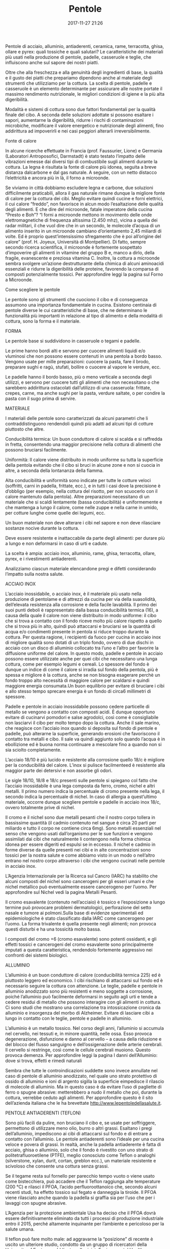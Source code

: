 #+TITLE: Pentole
#+DATE: 2017-11-27 21:26
#+PROPERTY: STATUS draft
#+PROPERTY: SLUG pentole
#+PROPERTY: TAGS pentole

Pentole di acciaio, alluminio, antiaderenti, ceramica, rame, terracotta, ghisa,
ollare e pyrex: quali tossiche e quali salutari? Le caratteristiche dei
materiali più usati nella produzione di pentole, padelle, casseruole e teglie,
che influiscono anche sul sapore dei nostri piatti.

Oltre che alla freschezza e alla genuinità degli ingredienti di base, la qualità
e il gusto dei piatti che prepariamo dipendono anche al materiale degli
strumenti che utilizziamo per la cottura. La scelta di pentole, padelle e
casseruole è un elemento determinante per assicurare alle nostre portate il
massimo rendimento nutrizionale, le migliori condizioni di igiene e la più alta
digeribilità.

Modalità e sistemi di cottura sono due fattori fondamentali per la qualità
finale del cibo. A seconda delle soluzioni adottate si possono esaltare i
sapori, aumentarne la digeribilità, ridurre i rischi di contaminazioni
microbiche, modificare il valore energetico e nutrizionale degli alimenti, fino
addirittura ad impoverirli e nei casi peggiori alterarli irreversibilmente.

Fonte di calore

In alcune ricerche effettuate in Francia (prof. Faussurier, Lione) e Germania
(Laboratori Antroposofici, Darmstadt) è stato testato l’impatto delle vibrazioni
emesse dai diversi tipi di combustibile sugli alimenti durante la cottura. La
legna è risultata la fonte di calore più idonea, seguita a breve distanza
dalcarbone e dal gas naturale. A seguire, con un netto distacco l’elettricità e
ancora più in là, il forno a microonde.

Se viviamo in città dobbiamo escludere legna e carbone, due soluzioni
difficilmente praticabili, allora il gas naturale rimane dunque la migliore
fonte di calore per la cottura dei cibi. Meglio evitare quindi cucine e forni
elettrici, il cui calore “freddo”, non favorisce in alcun modo l’esaltazione
delle qualità degli alimenti. E che dire del microonde, fatale imperatore della
cucina “Presto e Boh”? “I forni a microonde mettono in movimento delle onde
elettromagnetiche di frequenza altissima (2.450 mhz), vicina a quella dei radar
militari, il che vuol dire che in un secondo, le molecole d’acqua di un alimento
inserito in un microonde cambiano d’orientamento 2,45 miliardi di volte. Ed è
proprio quest’intensissimo sfregamento che è poi all’origine del calore” (prof.
H. Joyeux, Università di Montpellier). Di fatto, sempre secondo ricerca
scientifica, il microonde è fortemente sospettato d’impoverire gli alimenti in
vitamine del gruppo B e, manco a dirlo, della fragile, evanescente e preziosa
vitamina C. Inoltre, la cottura a microonde sembra svolgere un’azione
destrutturante della chimica di alcuni aminoacidi essenziali e ridurre la
digeribilità delle proteine, favorendo la comparsa di composti potenzialmente
tossici. Per approfondire leggi la pagina sul Forno a Microonde.

Come scegliere le pentole

Le pentole sono gli strumenti che cuociono il cibo e di conseguenza assumono una
importanza fondamentale in cucina. Esistono centinaia di pentole diverse le cui
caratteristiche di base, che ne determinano le funzionalità più importanti in
relazione al tipo di alimento e della modalità di cottura, sono la forma e il
materiale.

FORMA

Le pentole base si suddividono in casseruole o tegami e padelle.

Le prime hanno bordi alti e servono per cuocere alimenti liquidi e/o vluminosi
che non possono essere contenuti in una pentola a bordo basso. Vengono usate per
mille preparazioni: cuocere la pasta, fare il brodo, preparare sughi e ragù,
stufati, bollire o cuocere al vapore le verdure, ecc.

Le padelle hanno il bordo basso, più o meno verticale a seconda degli utilizzi,
e servono per cuocere tutti gli alimenti che non necessitano o che sarebbero
addirittura ostacolati dall’utilizzo di una casseruola: frittate, crepes, carne,
ma anche sughi per la pasta, verdure saltate, o per condire la pasta con il sugo
prima di servire.

MATERIALE

I materiali delle pentole sono caratterizzati da alcuni parametri che li
contraddistinguono rendendoli quindi più adatti ad alcuni tipi di cotture
piuttosto che altre.

Conducibilità termica: Un buon conduttore di calore si scalda e si raffredda in
fretta, consentendo una maggior precisione nella cottura di alimenti che possono
bruciarsi facilmente.

Uniformità: Il calore viene distribuito in modo uniforme su tutta la superficie
della pentola evitando che il cibo si bruci in alcune zone e non si cuocia in
altre, a seconda della lontananza della fiamma.

Alta conducibilità e uniformità sono indicate per tutte le cotture veloci (soffritti, carni in padella, frittate, ecc.), e in tutti i casi dove la precisione è d’obbligo (per esempio, nella cottura del risotto, per non scuocerlo con il calore mantenuto dalla pentola).
Altre preparazioni necessitano di un materiale che si scaldi lentamente (bassa conducibilità) e uniformemente e che mantenga a lungo il calore, come nelle zuppe e nella carne in umido, per cotture lunghe come quelle dei legumi, ecc.

Un buon materiale non deve alterare i cibi nel sapore e non deve rilasciare sostanze nocive durante la cottura.

Deve essere resistente e inattaccabile da parte degli alimenti: per durare più a lungo e non deformarsi in caso di urti e cadute.

La scelta è ampia: acciaio inox, alluminio, rame, ghisa, terracotta, ollare, pyrex, e i rivestimenti antiaderenti.

Analizziamo ciascun materiale elencandone pregi e difetti considerando l’impatto sulla nostra salute.

ACCIAIO INOX

L’acciaio inossidabile, o acciaio inox, è il materiale più usato nella produzione di pentolame e di attrezzi da cucina per via della suasolidità, dell’elevata resistenza alla corrosione e della facile lavabilità.
Il primo dei suoi punti deboli è rappresentato dalla bassa conducibilità termica (16), a causa della quale il calore non viene distribuito in modo uniforme: il cibo che si trova a contatto con il fondo riceve molto più calore rispetto a quello che si trova più in alto, quindi può attaccarsi e bruciarsi se la quantità di acqua e/o condimenti presente in pentola si riduce troppo durante la cottura.
Per questa ragione, i recipienti da fuoco per cucina in acciaio inox di migliore qualità sono dotati di un triplo fondo, ovvero di due dischi in acciaio con un disco di alluminio collocato tra l’uno e l’altro per favorire la diffusione uniforme del calore. In questo modo, padelle e pentole in acciaio possono essere utilizzate anche per quei cibi che necessitano una lunga cottura, come per esempio legumi e cereali. Lo spessore del fondo è dunque un indice di come il calore si irradia sul fondo della pentola, più è spessa e migliore è la cottura, anche se non bisogna esagerare perchè un fondo troppo alto necessità di maggiore calore per scaldarsi e quindi maggiore energia consumata.Un buon equilibrio per evitare di bruciare i cibi e allo stesso tempo sprecare energia è un fondo di circa6 millimetri di spessore.

Padelle e pentole in acciaio inossidabile possono cedere particelle di metallo se vengono a contatto con composti acidi. È dunque opportuno evitare di cucinarvi pomodori e salse agrodolci, così come è consigliabile non lasciarvi il cibo per molto tempo dopo la cottura.
Anche il sale marino, che reagisce con l’acciaio inox quando si deposita sul fondo di pentole e padelle, può alterarne la superficie, generando erosioni che favoriscono il contatto tra metalli e cibo. Il sale va quindi aggiunto solo quando l’acqua è in ebollizione ed è buona norma continuare a mescolare fino a quando non si sia sciolto completamente.

L’acciaio 18/10 è più lucido e resistente alla corrosione quello 18/c è migliore per la conducibilità del calore. L’inox si pulisce facilmenteed è resistente alla maggior parte dei detersivi e non assorbe gli odori.

Le sigle 18/10, 18/8 e 18/c presenti sulle pentole si spiegano col fatto che l’acciaio inossidabile è una lega composta da ferro, cromo, nichel e altri metalli. Il primo numero indica la percentuale di cromo presente nella lega, il secondo indica la percentuale di nichel. In caso di allergia a quest’ultimo materiale, occorre dunque scegliere pentole e padelle in acciaio inox 18/c, ovvero totalmente prive di nichel.

Il cromo e il nichel sono due metalli pesanti che il nostro corpo tollera in bassissime quantità (il cadmio contenuto nel sangue è circa 20 parti per miliardo e tutto il corpo ne contiene circa 6mg). Sono metalli essenziali nel senso che vengono usati dall’organismo per le sue funzioni e vengono assimilati dai cibi che naturalmente li contengono nella forma chimica idonea per essere digeriti ed espulsi se in eccesso. Il nichel e cadmio in forme diverse da quelle presenti nei cibi e in alte concentrazioni sono tossici per la nostra salute e come abbiamo visto in un modo o nell’altro entrano nel nostro corpo attraverso i cibi che vengono cucinati nelle pentole in acciaio inox.

L’Agenzia Internazionale per la Ricerca sul Cancro (IARC) ha stabilito che alcuni composti del nichel sono cancerogeni per gli esseri umani e che nichel metallico può eventualmente essere cancerogeno per l’uomo. Per approfondire sul Nichel vedi la pagina Metalli Pesanti.

Il cromo esavalente (contenuto nell’acciaio) è tossico e l’esposizione a lungo termine può provocare problemi dermatologici, perforazione del setto nasale e tumore ai polmoni.Sulla base di evidenze sperimentali ed epidemiologiche è stato classificato dalla IARC come cancerogeno per l’uomo. La forma trivalente è quella presente negli alimenti; non provoca questi disturbi e ha una tossicità molto bassa.

I composti del cromo +6 (cromo esavalente) sono potenti ossidanti, e gli effetti tossici e cancerogeni del cromo esavalente sono principalmente imputati a questa caratteristica, rendendolo fortemente aggressivo nei confronti dei sistemi biologici.

ALLUMINIO

L’alluminio è un buon conduttore di calore (conducibilità termica 225) ed è piuttosto leggero ed economico. I cibi rischiano di attaccarsi sul fondo ed è necessario seguire la cottura con attenzione.
Le  teglie, padelle e pentole in alluminio anodizzato sono più resistenti e meno soggette a corrosione, poiché l’alluminio può facilmente deformarsi in seguito agli urti e tende a cedere residui di metallo che possono interagire con gli alimenti in cottura.
Ci sono studi che mostrano una correlazione tra intossicazione cronica da alluminio e insorgenza del morbo di Alzheimer. Evitare di lasciare cibi a lungo in contatto con le teglie, pentole e padelle in alluminio.

L’alluminio è un metallo tossico. Nel corso degli anni, l’alluminio si accumula nel cervello, nei tessuti e, in minore quantità, nelle ossa. Esso provoca degenerazione, disfunzione e danno al cervello – a causa della riduzione e del blocco del flusso sanguigno e dell’ossigenazione delle arterie cerebrali. Il cervello si restringe, così come le cellule cerebrali muoiono. Questo provoca demenza. Per approfondire leggi la pagina I danni dell’Alluminio: dove si trova, effetti e rimedi naturali

Sembra che tutte le controindicazioni suddette sono invece annullate nel caso di pentole di alluminio anodizzato, nel quale uno strato protettivo di ossido di alluminio e ioni di argento sigilla la superficie eimpedisce il rilascio di molecole di alluminio. Ma in questo caso è da evitare l’uso di pagliette di ferro o spugne abrasive: metterebbero a nudo il metallo che poi, durante la cottura, verrebbe ceduto agli alimenti. Per approfondire questo è il sito dell’azienda italiana che le ha brevettate http://www.lepentoledellasalute.it.

PENTOLE ANTIADERENTI (TEFLON)

Sono più facili da pulire, non bruciano il cibo e, se usate per soffriggere, permettono di utilizzare meno olio, burro o altri grassi. Esaltano i pregi dell’alluminio, impediscono ai cibi di attaccarsi sul fondo e di entrare a contatto con l’alluminio. Le pentole antiaderenti sono l’ideale per una cucina veloce e povera di grassi. In realtà, anche la padella antiaderente è fatta di acciaio, ghisa o alluminio, solo che il fondo è rivestito con uno strato di politetrafluoroetilene (PTFE), meglio conosciuto come Teflon o analoghi (silverstone, xylan, durit, cortan, greblon ecc.), un materiale resistente e scivoloso che consente una cottura senza grassi.

Se il tegame resta sul fornello per parecchio tempo vuoto o viene usato come bistecchiera, può accadere che il Teflon raggiunga alte temperature (200 °C) e rilasci il PFOA, l’acido perfluoroottanoico che, secondo alcuni recenti studi, ha effetto tossico sul fegato e danneggia la tiroide. Il PFOA viene rilasciato anche quando la padella si graffia sia per l’uso che per i lavaggi con spugne abrasive.

L’Agenzia per la protezione ambientale Usa ha deciso che il PFOA dovrà essere definitivamente eliminato da tutti i processi di produzione industriale entro il 2015, perché altamente inquinante per l’ambiente e pericoloso per la salute umana.

Il teflon può fare molto male: ad aggravarne la “posizione” di recente è uscito un ulteriore  studio, condotto da un gruppo di ricercatori della University of Exeter e pubblicato sulla rivistaEnvironmental Health Perspectives, che ha dimostrato come livelli elevati di questa sostanza nel sangue siano collegati a un maggior pericolo di sviluppare malattie alla tiroide, soprattutto nelle donne. “Il Pfoa è una sostanza che permane nell’organismo per molti anni e per questo anche piccole esposizioni possono risultare dannose – aggiunge Riccardo Crebelli, tossicologo dell’Istituto superiore di sanità -. Ma non è la sola che può svilupparsi dal teflon ad alte temperature. In queste condizioni, infatti, il materiale può degradarsi originando anche tetrafluoroetilene, un altro cancerogeno“.

Uno studio americano realizzato dal CDC (Centers for Disease Control and Prevention) ha rilevato la presenza di Pfoa nel sangue del 98% delle persone. In Europa il Pfoa è classificato come una sostanza  rischiosa per il feto e  tossica da inalare e  ingerire. Secondo uno studio danese ha effetti negativi anche sulla qualità dello sperma. 

Non a caso la Dupont (l’azienda che per prima ha brevettato il materiale) ha annunciato lo sviluppo di una nuova tecnologia che permetterà di realizzare rivestimenti antiaderenti senza l’uso del Pfoa.

CERAMICA

La nuova tecnologia nelle padelle antiaderenti, in alternativa al Teflon, è il rivestimento ceramico.

Una caratteristica interessante di queste pentola è la resistenza al graffio: non vengonoscalfite neanche da una punta d’acciaio. L’utilizzo di minime quantità di acqua o olio permette di ottenere ottenere cibi croccanti e ben cotti e soprattutto una minima dispersione delle sostanze nutritive. Queste pentole hanno il pregio didiffondere il calore uniformemente e mantenere la temperatura costante anche abbassando la fiamma (quindi si può risparmiare gas, cuocendo a fuoco basso). Sono l’ideale per cotture croccanti e dorate.  Durante la produzione non vengono utilizzati PTFE o PFOA. Le sue caratteristiche si possono così riassumere: – è resistente ai graffi e alle abrasioni; – non si corrode con gli acidi degli alimenti; – non si scrosta né si deteriora con l’utilizzo; – si può utilizzare fino a 400°C garantendo un’ottima cottura. Ma è sempre da preferire cucinare a temperature più basse, per non perdere tutte le proprietà nutrizionali degli alimenti e per limitare la formazione di sostanze tossiche (a partire dagli alimenti). – è facile da lavare, anche in lavastoviglie, e non viene intaccata dai detersivi.

Il famoso rivestimento bianco in ceramica è, sia per composizione chimica che per l’alta resistenza al graffio, un materiale dichiarato atossico e non poroso. In realtà nella maggiorparte dei casi non è ceramica ma un multistrato di nanoceramiche, cioè nanoparticelle, di cui sappiamo ancora abbastanza per stare tranquilli. Esistono infatti indizi di possibili rischi legati alla nanotecnologia come tossicità per i pesci: durante un esperimento condotto su persici trota, si è osservato che il cervello di questi pesci aveva subito danni già in presenza di basse concentrazioni di molecole di C60 (fullerene, una nanoparticella). Stando ad alcune fonti la ceramica per usi industriali viene ricoperta di uno strato di nanomolecole di argento, e nel campo della meccatronica molto spinta si sa che le nanomolecole sono tossiche per il modo con cui si combinano per cui funzionano da catalizzatore ad accumulo.
RAME

Se si chiedesse a un grande chef che cosa preferisce, nella maggior parte dei casi, risponderebbe che il rame non ha paragoni: conducibilità termica molto elevata (392) e uniforme che garantisce una cottura perfetta a qualsiasi alimento. Per l’uso domestico, però, la questione è un po’ diversa: il rame, infatti, è molto costoso e, cosa più importante, necessita di una particolare manutenzione tutt’altro che agevole. Con l’utilizzo, sulla superficie della pentola si può formare un deposito di ossido di rame il cosiddetto “verderame” che è tossico; per evitare che questo succeda, le pentole in rame vanno fatte “stagnare” periodicamente da personale specializzato.

Ad alte temperature inoltre, attorno ai 250 gradi, lo stagno tende ad ammorbidirsi e a quel punto un banale colpo di cucchiaio può danneggiare il rivestimento, facendo sì che il cibo entri in contatto con il rame. Se il rame è normalmente presente nella nostra dieta, assumerne in quantità elevate può diventare tossico per il fegato e provocare gravi disturbi.

Esistono in commercio pentole in rame con l’interno foderato in acciaio inox.
TITANIO

Questo materiale (che in realtà è una lega di titanio) è usato solo da qualche anno nella produzione di pentole. È molto duro e resistente, conduce abbastanza bene il calore ed è naturalmente antiaderente. Può essere utilizzato con strumenti metallici senza danneggiarsi. Di contro è molto costoso (quasi come il rame), e non può essere utilizzato su piastre elettriche.

Come abbiamo visto i metalli a contatto con cibi acidi (come i pomodori) o dopo molto tempo in generale con tutti i cibi (soprattutto se la pentola è usurata) rilasciano delle particelle che mangiando entrano nel nostro organismo. Il rilascio di particelle di titanio ci pone qualche dubbio quindi sulla salubrità di queste pentole. Il Titanio non svolge nessun ruolo biologico noto. Nel corpo umano e’ presente una quantità rilevabile di titanio ed è stato sitmato che ne assumiamo circa 0,8 mg/giorno, ma la maggior parte ci attraversa senza essere assorbita. Non è un metallo  velenoso e il il corpo umano è un grado di tollerare un’elevata quantita’ di titanio.

Il titanio elementare ed il diossido del titanio hanno un basso ordine di tossicità. Gli animali da laboratorio (ratti) esposti a diossido di titanio via inalazione hanno sviluppato le piccole zone localizzate di depositi di polvere di colore scuro nei polmoni. L’esposizione eccessiva negli esseri umani può provocare leggere variaizone nei polmoni.
PYREX

Il pyrex è un tipo di vetro (vetro borosilicato) trattato in modo tale da risultare assai resistente al calore. I punti di forza di questo materiale sono l’inattaccabilità degli alimenti e la grande facilità di pulizia.

Il pyrex non è però un buon conduttore termico, tanto che i contenitori in pyrex devono essere utilizzati solo nel forno tradizionale oppure in quello a microonde.

Forse uno dei pochi materiali che non rilascia sostanze è il pyrex, almeno non ho mai letto nulla in proposito; ma purtroppo non può essere usato sui fornelli né sulla piastra.
TERRACOTTA

La terracotta è composta da argilla cotta a 900-1000 gradi che poi eventualmente viene smaltata con rivestimenti di tipo vetroso. La smaltatura di un pezzo in ceramica ha lo scopo di proteggere il pezzo dall’usura, di facilitarne la pulitura e la manutenzione e di decorarlo.

I nostri contadini un tempo la utilizzavano sempre per cuocere legumi e cereali: la terracotta assicura uniformità alla cottura, è perfetta per una cucina povera di grassi perché il cibo non si attacca sul fondo, per lo stesso motivo non si formano residui di precedenti cotture (potenzialmente molto dannosi per la salute, se non si rimuovono si lasciano carbonizzare) e al contempo il sapore naturale dell’alimento cucinato si mantiene intatto.

Mentre i metalli conducono rapidamente il calore, la terracotta lo assorbe lentamente, e altrettanto lentamente lo trasmette al cibo. Le stoviglie in terracotta sono perciò particolarmente indicate per quei piatti che necessitano di lunghe cotture a fuoco lento.

La porosità della terracotta fa sì che questa trattenga gli aromi degli alimenti che vengono cotti al suo interno. Questa peculiare caratteristica rende ottimi i tegami in terracotta per cucinarvi sempre lo stesso piatto, per esempio zuppe, fagioli stufati, crauti. Secondo i buongustai, le portate cucinate in questo modo possono acquistare un sapore estremamente ricercato.

I tegami in terracotta sono piuttosto facili da lavare: usare acqua calda e limone, evitando detergenti particolarmente aggressivi, e lasciarla asciugare rovesciata in modo che l’umidità possa evaporare dal fondo, questo per una migliore conservazione.

Quando si acquista una pentola in terracotta deve essere messa in ammollo in un secchio con acqua fredda per almeno 12 ore. Questa operazione reidrata la terracotta che si è seccata durante la cottura e le permette di sopportare la cottura senza rompersi. Alcuni produttori consigliano, inoltre, una volta passato il tempo di ammollo: togliere la pentola dall’acqua, asciugare bene e passare uno spicchio d’aglio tagliato su tutta la superficie, passando bene sul fondo anche più volte il passaggio dell’aglio aiuterà a sigillare tutti i pori della terracotta. Lasciamo con questa patina d’aglio per un paio d’ore, poi si possono lavare normalmente.

Inoltre non va mai messa sulla fiamma diretta ma bisogna sempre utilizzare lo spargifiamma che permette al calore di diffondersi in modo uniforme evitando un contatto prolungato della fiamma su un unico punto del tegame, rischiando di bruciare il cibo in quel punto.

Purtroppo questo tipo di pentole sono in genere verniciate con smalti e colori tossici, soprattutto piombo, utilizzato per abbassare la temperatura di fusione dello smalto, per dare maggiore brillantezza ai colori e per diminuire i difetti che possono apparire sugli smalti dopo la cottura. Altre sostanze inquinanti utilizzate sono cadmio e selenio (utilizzate come coloranti spesso in combinazione con il piombo) e ancora antimonio, arsenico, floride e uranio.
Durante la cottura, lo smalto a contatto con gli alimenti acidi (frutta, aceto, formaggi e molti vegetali), cede residui piombici che inquinano il cibo.

Per tutti questi motivi è consigliabile utilizzare le pentole in terracotta ecologiche, dove il piombo e gli altri metalli pesanti sono sostituiti da sostanze alcaline naturali (sodio, potassio, boro, calcio, bario, ecc.) che però danno dei risultati meno brillanti e a volte qualche difetto.

Un buon produttore di pentole in argilla che non usa elementi dannosi e nocivi alla salute anche nella fase dell’invetriatura, operata con prodotti a base di silicati di sodio e calcio, privi di piombo, cadmio e altri metalli pesanti, è BioNatural, in cui potete acquistare online un vasto assortimento di pentole in argilla rossa e pietra refrattaria.
GHISA

La ghisa è un materiale resistente e durevole, distribuisce il calore in modo uniforme rendendo omogenea la cottura. Inoltre mantiene la temperatura raggiunta permettendo di risparmiare energia. È quindi ideale per tutte le cotture lente.

Dall’altro lato va detto che è molto pesante e quindi non può essere manovrata a lungo. Si scalda molto lentamente. Può arrugginirsi e quindi è bene non usare mai acqua per pulirla ma solo passare con della carta e del sale per scrostare e poi ungerla con un po’ d’olio e riporla a posto.

Le pentole in ghisa porcellanata hanno invece un difetto: lo smalto che le ricopre, duro, ma poco resistente, si incrina con facilità. Ciò crea anche un certo rischio, in quanto i frammenti di smalto che si mescolano con il cibo possono, se ingeriti, produrre danni agli organi dell’apparato digerente.
FERRO

Sopporta temperature molto elevate ed è naturalmente antiaderente, ma è soggetto alla ruggine: per questo la padella in ferro va lavata il meno possibile con l’acqua, meglio ripassarla con un panno umido e poi conservarla dopo averla protetta con un sottile strato di olio d’oliva.

Il ferro si presta a quasi tutti i tipi di cottura, conserva il calore, ed è quasi inalterabile, a patto di pulirlo e asciugarlo con cura dopo l’uso. Ma attenzione, i tegami in ferro non vanno sfregati, per non danneggiare la patina protettiva che si forma col tempo e l’uso continuato inseguito della polimerizzazione dell’olio.

Consigliabile per le fritture, per le omelette e le crêpes.

Le pentole in ferro rilasciano ferro biodisponibile, utile nelle sideropenie (carenze di ferro, appunto). Anche le pentole di ghisa possono essere utilizzate tranquillamente, perché non rappresentano altro che una diversa condizione del ferro.
PIETRA OLLARE

La pietra ollare ovvero la Steatite, è è una roccia metamorfica composta di magnesio idrato silicato, magnesite e penninite formatasi grazie alle poderose spinte dei continenti in tempi lunghissimi.

La statite è resistente al fuoco e non si deteriora alle alte temperature, il suo profilo termico è pertanto adatto alla costruzione di stufe e pentole.

Piastre, pentole e padelle in pietra ollare hanno una naturale capacità antiaderente e non rilasciano alcuna sostanza dannosa. Tuttavia essendo composta per la maggiorparte da talco è soggetta al pericolo di inquinamento da asbesto, ovvero amianto. Per questo motivo prima di acquistare la vostra pentola è necessario informarsi se sono state effettuate analisi di laboratorio che accertano l’assenza di fibre di amianto nella pietra ollare, come in questo caso e in quest’altro.

Va anche detto che sino ad oggi non sono state eseguite in Svizzera indagini sistematiche su prodotti di steatite. Ciononostante è probabile che l’amianto sia presente solo raramente nella steatite trattata. Questa opinione è suffragata da numerosi riscontri di misurazioni. Sia il Laboratorio federale di prova dei materiali di ricerca (EMPA, Dübendorf), sia l’Institut Universitaire Romand de Santé au Travail (IST) di Losanna non hanno trovato amianto nella steatite proveniente da Brasile, Finlandia, Norvegia e dalla regione del passo dell’Oberalp. Anche l’istituto finlandese per la medicina del lavoro che ha eseguito negli ultimi vent’anni numerose analisi sulla steatite, non ha trovato amianto.

La pietra ollare garantisce cotture uniformi e un basso pericolo di bruciatura del cibo senza l’uso di grassi.

Avendo una bassa conducibilità la pietra ollare richiede molto tempo per riscaldarsi ma è altrettanto lenta a perdere calore, quindi si adatta alle cotture lunghe a fiamma moderata, come zuppe, brasati, polenta.

Hanno uno spessore di almeno2 cm, sono di colore verdastro e  nel tempo si possono incrinare lungo le venature naturali della pietra ma ciò non ne compromette l’utilizzo. Sono dotate di una intelaiatura metallica che ne mantiene la posizione e dei manici per poterla muovere.

Particolare cura va posta nel primissimo utilizzo di una pietra ollare nuova. Vanno previste e seguite le seguenti indicazioni:

– lavarla con acqua salata e asciugarla accuratamente;
– ungerla con olio vegetale o strutto da ambi i lati e lasciarla riposare per non meno di 24 ore;
– la prima volta che viene scaldata va fatto gradualmente, accertandosi che il fuoco sia uniforme su tutta la superficie per impedire che si dilati fino alla formazione di piccole fessure, che ne comprometterebbero il successivo utilizzo.

Dopo questo processo la pietra è pronta all’uso; si consiglia comunque di scaldarla sempre lentamente e in maniera omogenea per evitare spaccature e crepe superficiali. Pertanto anche dopo il primissimo utilizzo vanno seguite delle regole, le principali sono:

– scaldare lentamente e con gradualità la pietra iniziando con un calore minimo ed alzandolo a poco a poco fino al raggiungimento della massima temperatura (si può controllare il raggiungimento della temperatura massima facendoci cadere sopra una goccia di aceto verificando che questa evapori all’istante);
– cucinare i cibi senza aggiungere grassi ma soltanto le spezie e del vino, se può essere indicato dal tipo di alimento o ricetta.

E’ necessario, per l’uso su fornelli a gas, utilizzare una retina spargifiamma posta tra il fuoco e la pietra, in modo da rendere uniforme la distribuzione del calore sulla superficie della stessa. C’è da sapere poi che le pietre con telaio in ferro e nude superiori alla misura di 25×25 non sono costruite per la cottura su fornello a gas ma solo con brace e legna in apposito barbecue o caminetto.

Evitare insomma nel modo più assoluto sbalzi di temperatura (quindi mai versare sopra la pietra ancora calda acqua fredda) e di concentrare la fiamma in un solo punto della pietra.

Bisogna inoltre:

– mai lavare la pietra con detersivi di qualsiasi tipo poiché, data la sua porosità e permeabilità, assorbirebbe le sostanze chimiche per quindi rilasciarle in fase di cottura;
– mai toccare a mani nude la pietra e qualsiasi supporto in ferro, acciaio, rame, metallo, quando è in temperatura;
– per pulirla utilizzare un panno imbevuto di aceto quando è ancora tiepida e un raschietto;
– usare preferibilmente la pietra ollare solo per la carne o solo per il pesce, vista la sua porosità la steatite tende ad assorbire gli aromi in cottura e un uso combinato potrebbe danneggiare il sapore dei cibi;
– eventuali supporti in legno devono essere puliti solo con un panno umido e posti ad asciugare in un ambiente ventilato, evitare la lavastoviglie.
TAGLIERI E UTENSILI

Per gli utensili è bene scegliere materiali naturali, il più indicato è il legno: olivo e frassino per i taglieri; olivo e bambù per mestoli e spatole, sono legni duri e resistenti, non assorbono e non trasmettono cattivi odori. Per spazzole e pennelli vanno, meglio le setole vegetali; vetro e terracotta per i contenitori, il marmo per i piani di lavoro.

Questo è uno studio molto approfondito e sicuramente lascerà un po perplessi dato che siamo stati abituati ad usare materiali che non sono proprio salutari, prima di tutte le diffusissime padelle e pentole di teflon. Cominciamo da qui con la consapevolezza che la qualità del cibo è tanto importante quanto la cottura dello stesso.

* References

  https://www.dionidream.com/pentole-tossiche-o-salutari/
